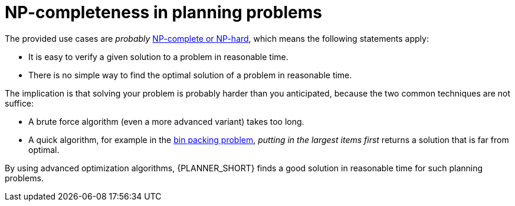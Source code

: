 [id='optimizer-NP-complete-vs-NP-hard-con']
= NP-completeness in planning problems

The provided use cases are _probably_ http://en.wikipedia.org/wiki/NP-complete[NP-complete or NP-hard], which means the following statements apply:

* It is easy to verify a given solution to a problem in reasonable time.
* There is no simple way to find the optimal solution of a problem in reasonable time.


The implication is that solving your problem is probably harder than you anticipated, because the two common techniques are not suffice:

* A brute force algorithm (even a more advanced variant) takes too long.
* A quick algorithm, for example in the https://en.wikipedia.org/wiki/Bin_packing_problem[bin packing problem], _putting in the largest items first_ returns a solution that is far from optimal.

By using advanced optimization algorithms, {PLANNER_SHORT} finds a good solution in reasonable time for such planning problems.
